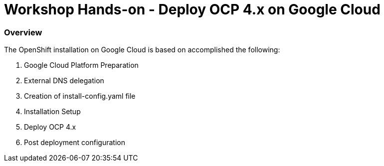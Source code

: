 
# Workshop Hands-on - Deploy OCP 4.x on Google Cloud

### Overview

The OpenShift installation on Google Cloud is based on accomplished the following:

1. Google Cloud Platform Preparation
2. External DNS delegation
3. Creation of install-config.yaml file
4. Installation Setup
5. Deploy OCP 4.x
5. Post deployment configuration


